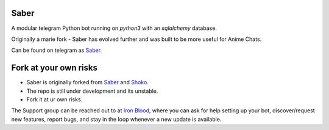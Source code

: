 ======
Saber
======

.. image:: https://telegra.ph/file/b6fbf04a9018eac3a0308.jpg
   :align: center
   :target: https://github.com/Ryomen-Sukuna/Saber-Clone
   :alt: Saber-Clone

.. image:: https://img.shields.io/badge/code%20style-black-000000.svg
   :target: https://github.com/psf/black

.. image:: https://github.com/Ryomen-Sukuna/Saber-Clone/actions/workflows/black.yml/badge.svg
   :target: https://github.com/Ryomen-Sukuna/Saber-Clone/actions/workflows/black.yml
   :alt: Black

.. image:: https://deepsource.io/gh/Ryomen-Sukuna/Saber-Clone.svg/?label=active+issues
   :target: https://deepsource.io/gh/Ryomen-Sukuna/Saber-Clone/?ref=repository-badge
   :alt: Code quality: DeepSource

.. image:: https://img.shields.io/github/last-commit/Ryomen-Sukuna/Saber-Clone/master?label=Last%20Commit&logo=github
   :target: https://github.com/Ryomen-Sukuna/Saber-Clone/commits/master/
   :alt: Commit

.. image:: https://img.shields.io/github/stars/Ryomen-Sukuna/Saber-Clone?label=Stars&logo=github
   :target: https://github.com/Ryomen-Sukuna/Saber-Clone/stargazers/
   :alt: Star

.. image:: https://img.shields.io/github/forks/Ryomen-Sukuna/Saber-Clone?label=Fork&logo=github
   :target: https://github.com/Ryomen-Sukuna/Saber-Clone/network/members/
   :alt: Fork

.. image:: https://api.codacy.com/project/badge/Grade/7b3ddf1ce8b3494ebbbcb340b5f966f6
   :target: https://www.codacy.com/app/Ryomen-Sukuna/Saber-Clone?utm_source=github.com&amp;utm_medium=referral&amp;utm_content=Ryomen-Sukuna/Saber-Clone&amp;utm_campaign=Badge_Grade
   :alt: Codacy Badge

.. image:: https://img.shields.io/github/contributors/Naereen/StrapDown.js.svg
   :target: https://GitHub.com/Ryomen-Sukuna/Saber-Clone/graphs/contributors
   :alt: GitHub contributors

.. image:: https://gitlicense.com/badge/Ryomen-Sukuna/Saber-Clone
   :target: https://gitlicense.com/license/Ryomen-Sukuna/Saber-Clone

.. image:: https://img.shields.io/badge/Support%20Chat-IronBlood-blue
   :target: https://t.me/ironbloodnations
   :alt: Join Support

A modular telegram Python bot running on *python3* with an *sqlalchemy* database.

Originally a marie fork - Saber has evolved further and was built to be more useful for Anime Chats.

Can be found on telegram as `Saber <https://t.me/saber_herobot>`_.

======================
Fork at your own risks
======================

* Saber is originally forked from `Saber <https://github.com/Godzilla-0/saber-3>`_ and `Shoko <https://github.com/gizmostuffin/Shoko>`_.
* The repo is still under development and its unstable.
* Fork it at ur own risks.

The Support group can be reached out to at `Iron Blood <https://t.me/ironbloodnations>`_, where you can ask for help setting up
your bot, discover/request new features, report bugs, and stay in the loop whenever a new update is available. 
